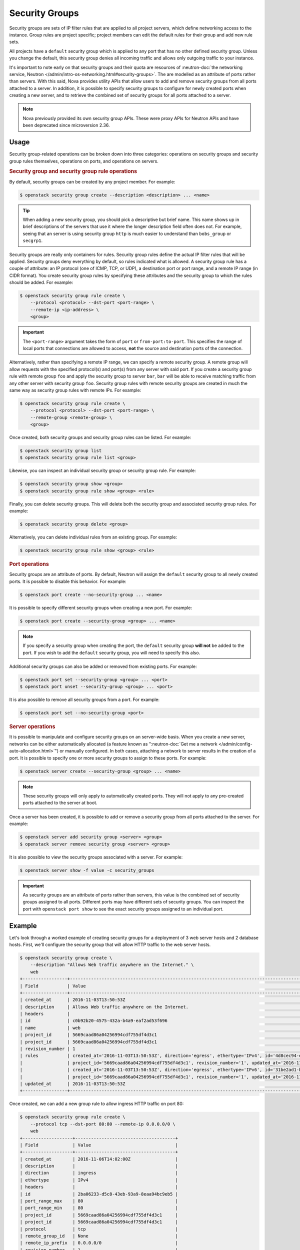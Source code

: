 ===============
Security Groups
===============

Security groups are sets of IP filter rules that are applied to all project
servers, which define networking access to the instance. Group rules are
project specific; project members can edit the default rules for their group
and add new rule sets.

All projects have a ``default`` security group which is applied to any port
that has no other defined security group. Unless you change the default, this
security group denies all incoming traffic and allows only outgoing traffic to
your instance.

It's important to note early on that security groups and their quota are
resources of :neutron-doc:`the networking service, Neutron
</admin/intro-os-networking.html#security-groups>`. The are modelled as an
attribute of ports rather than servers. With this said, Nova provides utility
APIs that allow users to add and remove security groups from all ports attached
to a server. In addition, it is possible to specify security groups to
configure for newly created ports when creating a new server, and to retrieve
the combined set of security groups for all ports attached to a server.

.. note::

    Nova previously provided its own security group APIs. These were proxy APIs
    for Neutron APIs and have been deprecated since microversion 2.36.


Usage
-----

Security group-related operations can be broken down into three categories:
operations on security groups and security group rules themselves, operations
on ports, and operations on servers.

.. rubric:: Security group and security group rule operations

By default, security groups can be created by any project member. For example:

.. code-block:: console

    $ openstack security group create --description <description> ... <name>

.. tip::

    When adding a new security group, you should pick a descriptive but brief
    name. This name shows up in brief descriptions of the servers that use it
    where the longer description field often does not. For example, seeing that
    an server is using security group ``http`` is much easier to understand
    than ``bobs_group`` or ``secgrp1``.

Security groups are really only containers for rules. Security group rules
define the actual IP filter rules that will be applied. Security groups deny
everything by default, so rules indicated what is allowed. A security group
rule has a couple of attribute: an IP protocol (one of ICMP, TCP, or UDP), a
destination port or port range, and a remote IP range (in CIDR format). You
create security group rules by specifying these attributes and the security
group to which the rules should be added. For example:

.. code-block:: console

    $ openstack security group rule create \
        --protocol <protocol> --dst-port <port-range> \
        --remote-ip <ip-address> \
        <group>

.. important::

    The ``<port-range>`` argument takes the form of ``port`` or
    ``from-port:to-port``. This specifies the range of local ports that
    connections are allowed to access, **not** the source and destination ports
    of the connection.

Alternatively, rather than specifying a remote IP range, we can specify a
remote security group. A remote group will allow requests with the specified
protocol(s) and port(s) from any server with said port. If you create a
security group rule with remote group ``foo`` and apply the security group to
server ``bar``, ``bar`` will be able to receive matching traffic from any other
server with security group ``foo``. Security group rules with remote security
groups are created in much the same way as security group rules with remote
IPs. For example:

.. code-block:: console

    $ openstack security group rule create \
        --protocol <protocol> --dst-port <port-range> \
        --remote-group <remote-group> \
        <group>

Once created, both security groups and security group rules can be listed. For
example:

.. code-block:: console

    $ openstack security group list
    $ openstack security group rule list <group>

Likewise, you can inspect an individual security group or security group rule.
For example:

.. code-block:: console

    $ openstack security group show <group>
    $ openstack security group rule show <group> <rule>

Finally, you can delete security groups. This will delete both the security
group and associated security group rules. For example:

.. code-block:: console

    $ openstack security group delete <group>

Alternatively, you can delete individual rules from an existing group. For
example:

.. code-block:: console

    $ openstack security group rule show <group> <rule>

.. rubric:: Port operations

Security groups are an attribute of ports. By default, Neutron will assign the
``default`` security group to all newly created ports. It is possible to
disable this behavior. For example:

.. code-block:: console

    $ openstack port create --no-security-group ... <name>

It is possible to specify different security groups when creating a new port.
For example:

.. code-block:: console

    $ openstack port create --security-group <group> ... <name>

.. note::

    If you specify a security group when creating the port, the ``default``
    security group **will not** be added to the port. If you wish to add the
    ``default`` security group, you will need to specify this also.

Additional security groups can also be added or removed from existing ports.
For example:

.. code-block:: console

    $ openstack port set --security-group <group> ... <port>
    $ openstack port unset --security-group <group> ... <port>

It is also possible to remove all security groups from a port. For example:

.. code-block:: console

    $ openstack port set --no-security-group <port>

.. rubric:: Server operations

It is possible to manipulate and configure security groups on an server-wide
basis. When you create a new server, networks can be either automatically
allocated (a feature known as ":neutron-doc:`Get me a network
</admin/config-auto-allocation.html>`") or manually configured. In both cases,
attaching a network to server results in the creation of a port. It is possible
to specify one or more security groups to assign to these ports. For example:

.. code-block:: console

    $ openstack server create --security-group <group> ... <name>

.. note::

    These security groups will only apply to automatically created ports. They
    will not apply to any pre-created ports attached to the server at boot.

Once a server has been created, it is possible to add or remove a security
group from all ports attached to the server. For example:

.. code-block:: console

    $ openstack server add security group <server> <group>
    $ openstack server remove security group <server> <group>

It is also possible to view the security groups associated with a server. For
example:

.. code-block:: console

    $ openstack server show -f value -c security_groups

.. important::

    As security groups are an attribute of ports rather than servers, this
    value is the combined set of security groups assigned to all ports.
    Different ports may have different sets of security groups. You can inspect
    the port with ``openstack port show`` to see the exact security groups
    assigned to an individual port.


Example
-------

Let's look through a worked example of creating security groups for a
deployment of 3 web server hosts and 2 database hosts. First, we'll configure
the security group that will allow HTTP traffic to the web server hosts.

.. code-block:: console

   $ openstack security group create \
       --description "Allows Web traffic anywhere on the Internet." \
       web
   +-----------------+--------------------------------------------------------------------------------------------------------------------------+
   | Field           | Value                                                                                                                    |
   +-----------------+--------------------------------------------------------------------------------------------------------------------------+
   | created_at      | 2016-11-03T13:50:53Z                                                                                                     |
   | description     | Allows Web traffic anywhere on the Internet.                                                                             |
   | headers         |                                                                                                                          |
   | id              | c0b92b20-4575-432a-b4a9-eaf2ad53f696                                                                                     |
   | name            | web                                                                                                              |
   | project_id      | 5669caad86a04256994cdf755df4d3c1                                                                                         |
   | project_id      | 5669caad86a04256994cdf755df4d3c1                                                                                         |
   | revision_number | 1                                                                                                                        |
   | rules           | created_at='2016-11-03T13:50:53Z', direction='egress', ethertype='IPv4', id='4d8cec94-e0ee-4c20-9f56-8fb67c21e4df',      |
   |                 | project_id='5669caad86a04256994cdf755df4d3c1', revision_number='1', updated_at='2016-11-03T13:50:53Z'                    |
   |                 | created_at='2016-11-03T13:50:53Z', direction='egress', ethertype='IPv6', id='31be2ad1-be14-4aef-9492-ecebede2cf12',      |
   |                 | project_id='5669caad86a04256994cdf755df4d3c1', revision_number='1', updated_at='2016-11-03T13:50:53Z'                    |
   | updated_at      | 2016-11-03T13:50:53Z                                                                                                     |
   +-----------------+--------------------------------------------------------------------------------------------------------------------------+

Once created, we can add a new group rule to allow ingress HTTP traffic on port
80:

.. code-block:: console

    $ openstack security group rule create \
        --protocol tcp --dst-port 80:80 --remote-ip 0.0.0.0/0 \
        web
    +-------------------+--------------------------------------+
    | Field             | Value                                |
    +-------------------+--------------------------------------+
    | created_at        | 2016-11-06T14:02:00Z                 |
    | description       |                                      |
    | direction         | ingress                              |
    | ethertype         | IPv4                                 |
    | headers           |                                      |
    | id                | 2ba06233-d5c8-43eb-93a9-8eaa94bc9eb5 |
    | port_range_max    | 80                                   |
    | port_range_min    | 80                                   |
    | project_id        | 5669caad86a04256994cdf755df4d3c1     |
    | project_id        | 5669caad86a04256994cdf755df4d3c1     |
    | protocol          | tcp                                  |
    | remote_group_id   | None                                 |
    | remote_ip_prefix  | 0.0.0.0/0                            |
    | revision_number   | 1                                    |
    | security_group_id | c0b92b20-4575-432a-b4a9-eaf2ad53f696 |
    | updated_at        | 2016-11-06T14:02:00Z                 |
    +-------------------+--------------------------------------+

You can create complex rule sets by creating additional rules. In this instance
we want to pass both HTTP and HTTPS traffic so we'll add an additional rule:

.. code-block:: console

    $ openstack security group rule create \
        --protocol tcp --dst-port 443:443 --remote-ip 0.0.0.0/0 \
        web
    +-------------------+--------------------------------------+
    | Field             | Value                                |
    +-------------------+--------------------------------------+
    | created_at        | 2016-11-06T14:09:20Z                 |
    | description       |                                      |
    | direction         | ingress                              |
    | ethertype         | IPv4                                 |
    | headers           |                                      |
    | id                | 821c3ef6-9b21-426b-be5b-c8a94c2a839c |
    | port_range_max    | 443                                  |
    | port_range_min    | 443                                  |
    | project_id        | 5669caad86a04256994cdf755df4d3c1     |
    | project_id        | 5669caad86a04256994cdf755df4d3c1     |
    | protocol          | tcp                                  |
    | remote_group_id   | None                                 |
    | remote_ip_prefix  | 0.0.0.0/0                            |
    | revision_number   | 1                                    |
    | security_group_id | c0b92b20-4575-432a-b4a9-eaf2ad53f696 |
    | updated_at        | 2016-11-06T14:09:20Z                 |
    +-------------------+--------------------------------------+

.. note::

    Despite only outputting the newly added rule, this operation is additive
    (both rules are created and enforced).

That's one security group wrapped up. Next, the database hosts. These are
running MySQL and we would like to both restrict traffic to the relevant port
(``3306`` in this case) **and** to restrict ingress traffic to requests from
the web server hosts. While we could specify a CIDR for the IP addresses of the
web servers, a preferred solution is to configure a source group. This will
allow us to dynamically add and remove web server hosts with the ``web``
security group applied without needing to modify the security group for the
database hosts. Let's create the security group and the necessary rule:

.. code-block:: console

   $ openstack security group create database
   $ openstack security group rule create \
       --protocol tcp --dst-port 3306 --remote-group web \
       database

The ``database`` rule will now allows access to MySQL's default port from any
server that uses the ``web`` group.

Now that we've created the security group and rules, let's list them to verify
everything:

.. code-block:: console

    $ openstack security group list
    +--------------------------------------+----------+-------------+
    | Id                                   | Name     | Description |
    +--------------------------------------+----------+-------------+
    | 73580272-d8fa-4927-bd55-c85e43bc4877 | default  | default     |
    | c0b92b20-4575-432a-b4a9-eaf2ad53f696 | web      | web server  |
    | 40e1e336-e207-494f-a3ec-a3c222336b22 | database | database    |
    +--------------------------------------+----------+-------------+

We can also inspect the rules for the security group. Let's look at the ``web``
security group:

.. code-block:: console

    $ openstack security group rule list web
    +--------------------------------------+-------------+-----------+-----------------+-----------------------+
    | ID                                   | IP Protocol | IP Range  | Port Range      | Remote Security Group |
    +--------------------------------------+-------------+-----------+-----------------+-----------------------+
    | 2ba06233-d5c8-43eb-93a9-8eaa94bc9eb5 | tcp         | 0.0.0.0/0 | 80:80           | None                  |
    | 821c3ef6-9b21-426b-be5b-c8a94c2a839c | tcp         | 0.0.0.0/0 | 443:443         | None                  |
    +--------------------------------------+-------------+-----------+-----------------+-----------------------+

Assuming everything looks correct, you can now use these security groups when
creating your new servers.
